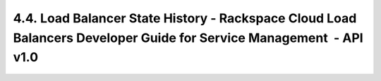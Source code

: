 ====================================================================================================================
4.4. Load Balancer State History - Rackspace Cloud Load Balancers Developer Guide for Service Management  - API v1.0
====================================================================================================================
